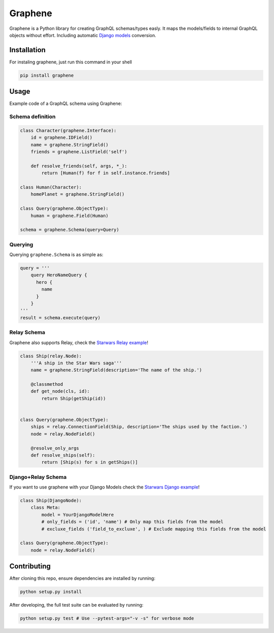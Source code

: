 Graphene |Build Status| |Coverage Status|
=========================================

Graphene is a Python library for creating GraphQL schemas/types easly.
It maps the models/fields to internal GraphQL objects without effort.
Including automatic `Django models`_ conversion.

Installation
------------

For instaling graphene, just run this command in your shell

.. code:: bash

    pip install graphene

Usage
-----

Example code of a GraphQL schema using Graphene:

Schema definition
~~~~~~~~~~~~~~~~~

.. code:: python

    class Character(graphene.Interface):
        id = graphene.IDField()
        name = graphene.StringField()
        friends = graphene.ListField('self')

        def resolve_friends(self, args, *_):
            return [Human(f) for f in self.instance.friends]

    class Human(Character):
        homePlanet = graphene.StringField()

    class Query(graphene.ObjectType):
        human = graphene.Field(Human)

    schema = graphene.Schema(query=Query)

Querying
~~~~~~~~

Querying ``graphene.Schema`` is as simple as:

.. code:: python

    query = '''
        query HeroNameQuery {
          hero {
            name
          }
        }
    '''
    result = schema.execute(query)

Relay Schema
~~~~~~~~~~~~

Graphene also supports Relay, check the `Starwars Relay example`_!

.. code:: python

    class Ship(relay.Node):
        '''A ship in the Star Wars saga'''
        name = graphene.StringField(description='The name of the ship.')

        @classmethod
        def get_node(cls, id):
            return Ship(getShip(id))


    class Query(graphene.ObjectType):
        ships = relay.ConnectionField(Ship, description='The ships used by the faction.')
        node = relay.NodeField()

        @resolve_only_args
        def resolve_ships(self):
            return [Ship(s) for s in getShips()]

Django+Relay Schema
~~~~~~~~~~~~~~~~~~~

If you want to use graphene with your Django Models check the `Starwars
Django example`_!

.. code:: python

    class Ship(DjangoNode):
        class Meta:
            model = YourDjangoModelHere
            # only_fields = ('id', 'name') # Only map this fields from the model
            # excluxe_fields ('field_to_excluxe', ) # Exclude mapping this fields from the model

    class Query(graphene.ObjectType):
        node = relay.NodeField()

Contributing
------------

After cloning this repo, ensure dependencies are installed by running:

.. code:: sh

    python setup.py install

After developing, the full test suite can be evaluated by running:

.. code:: sh

    python setup.py test # Use --pytest-args="-v -s" for verbose mode

.. _Django models: #djangorelay-schema
.. _Starwars Relay example: tests/starwars_relay
.. _Starwars Django example: tests/starwars_django

.. |Build Status| image:: https://travis-ci.org/graphql-python/graphene.svg?branch=master
   :target: https://travis-ci.org/graphql-python/graphene
.. |Coverage Status| image:: https://coveralls.io/repos/graphql-python/graphene/badge.svg?branch=master&service=github
   :target: https://coveralls.io/github/graphql-python/graphene?branch=master
